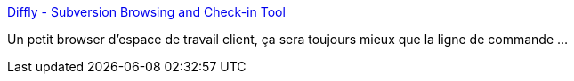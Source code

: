 :jbake-type: post
:jbake-status: published
:jbake-title: Diffly - Subversion Browsing and Check-in Tool
:jbake-tags: freeware,macosx,software,subversion,_mois_mai,_année_2007
:jbake-date: 2007-05-02
:jbake-depth: ../
:jbake-uri: shaarli/1178120667000.adoc
:jbake-source: https://nicolas-delsaux.hd.free.fr/Shaarli?searchterm=http%3A%2F%2Fmattmower.com%2Fdiffly%2F&searchtags=freeware+macosx+software+subversion+_mois_mai+_ann%C3%A9e_2007
:jbake-style: shaarli

http://mattmower.com/diffly/[Diffly - Subversion Browsing and Check-in Tool]

Un petit browser d'espace de travail client, ça sera toujours mieux que la ligne de commande ...
